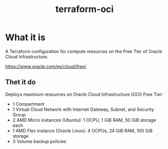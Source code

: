 #+TITLE: terraform-oci

* What it is
  A Terraform configuration for compute resources on the Free Tier of Oracle Cloud Infrastructure.

  https://www.oracle.com/es/cloud/free/
  
** Thet it do

Deploys maximum resources on Oracle Cloud Infrastructure (OCI) Free Tier:

- 1 Compartment
- 1 Virtual Cloud Network with Internet Gateway, Subnet, and Security Group
- 2 AMD Micro instances (Ubuntu): 1 OCPU, 1 GiB RAM, 50 GiB storage each
- 1 AMD Flex instance (Oracle Linux): 4 OCPUs, 24 GiB RAM, 100 GiB storage
- 3 Volume backup policies
